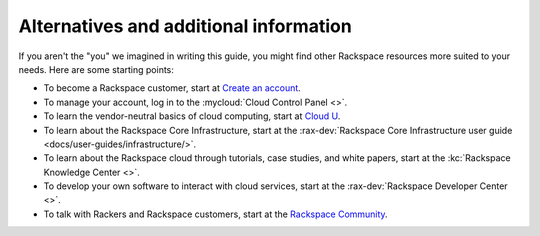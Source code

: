 .. _moreinfo:

---------------------------------------
Alternatives and additional information
---------------------------------------
If you aren't the "you" we imagined in writing this guide, you might find
other Rackspace resources more suited to your needs. Here are some
starting points:

* To become a Rackspace customer, start at
  `Create an account <https://cart.rackspace.com/cloud/>`__.

* To manage your account, log in to the
  :mycloud:`Cloud Control Panel <>`.

* To learn the vendor-neutral basics of cloud computing, start at
  `Cloud U <http://cloudu.rackspace.com/>`__.

* To learn about the Rackspace Core Infrastructure, start
  at the :rax-dev:`Rackspace Core Infrastructure user guide <docs/user-guides/infrastructure/>`.

* To learn about the Rackspace cloud
  through tutorials, case studies, and white papers,
  start at the
  :kc:`Rackspace Knowledge Center <>`.

* To develop your own software to interact with cloud services, start
  at the
  :rax-dev:`Rackspace Developer Center <>`.

* To talk with Rackers and Rackspace customers, start at the
  `Rackspace Community <https://community.rackspace.com/>`__.
